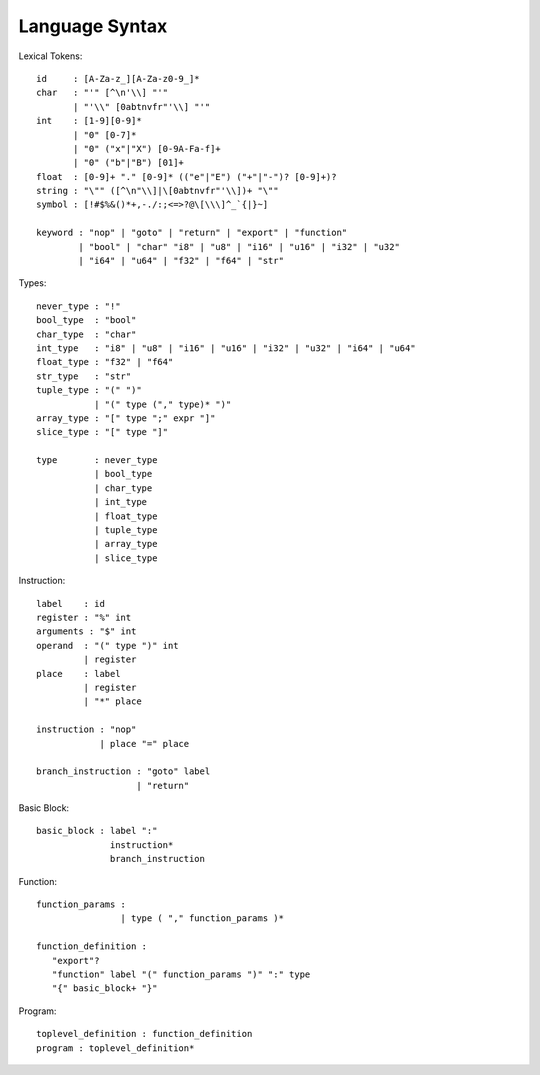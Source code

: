 Language Syntax
===============

Lexical Tokens::

    id     : [A-Za-z_][A-Za-z0-9_]*
    char   : "'" [^\n'\\] "'"
           | "'\\" [0abtnvfr"'\\] "'"
    int    : [1-9][0-9]*
           | "0" [0-7]*
           | "0" ("x"|"X") [0-9A-Fa-f]+
           | "0" ("b"|"B") [01]+
    float  : [0-9]+ "." [0-9]* (("e"|"E") ("+"|"-")? [0-9]+)?
    string : "\"" ([^\n"\\]|\[0abtnvfr"'\\])+ "\""
    symbol : [!#$%&()*+,-./:;<=>?@\[\\\]^_`{|}~]

    keyword : "nop" | "goto" | "return" | "export" | "function"
            | "bool" | "char" "i8" | "u8" | "i16" | "u16" | "i32" | "u32"
            | "i64" | "u64" | "f32" | "f64" | "str"

Types::

    never_type : "!"
    bool_type  : "bool"
    char_type  : "char"
    int_type   : "i8" | "u8" | "i16" | "u16" | "i32" | "u32" | "i64" | "u64"
    float_type : "f32" | "f64"
    str_type   : "str"
    tuple_type : "(" ")"
               | "(" type ("," type)* ")"
    array_type : "[" type ";" expr "]"
    slice_type : "[" type "]"
    
    type       : never_type
               | bool_type
               | char_type
               | int_type
               | float_type
               | tuple_type
               | array_type
               | slice_type

Instruction::

   label    : id
   register : "%" int
   arguments : "$" int
   operand  : "(" type ")" int
            | register
   place    : label
            | register
            | "*" place

   instruction : "nop"
               | place "=" place

   branch_instruction : "goto" label
                      | "return"

Basic Block::

   basic_block : label ":"
                 instruction*
                 branch_instruction

Function::

   function_params :
                   | type ( "," function_params )*

   function_definition :
      "export"?
      "function" label "(" function_params ")" ":" type
      "{" basic_block+ "}"

Program::

   toplevel_definition : function_definition
   program : toplevel_definition*
